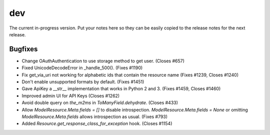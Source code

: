 dev
===

The current in-progress version. Put your notes here so they can be easily
copied to the release notes for the next release.

Bugfixes
--------

* Change OAuthAuthentication to use storage method to get user. (Closes #657)
* Fixed UnicodeDecodeError in _handle_500(). (Fixes #1190)
* Fix get_via_uri not working for alphabetic ids that contain the resource name (Fixes #1239, Closes #1240)
* Don't enable unsupported formats by default. (Fixes #1451)
* Gave ApiKey a __str__ implementation that works in Python 2 and 3. (Fixes #1459, Closes #1460)
* Improved admin UI for API Keys (Closes #1262)
* Avoid double query on `the_m2ms` in `ToManyField.dehydrate`. (Closes #433)
* Allow `ModelResource.Meta.fields = []` to disable introspection. `ModelResource.Meta.fields = None` or omitting `ModelResource.Meta.fields` allows introspection as usual. (Fixes #793)
* Added `Resource.get_response_class_for_exception` hook. (Closes #1154)
